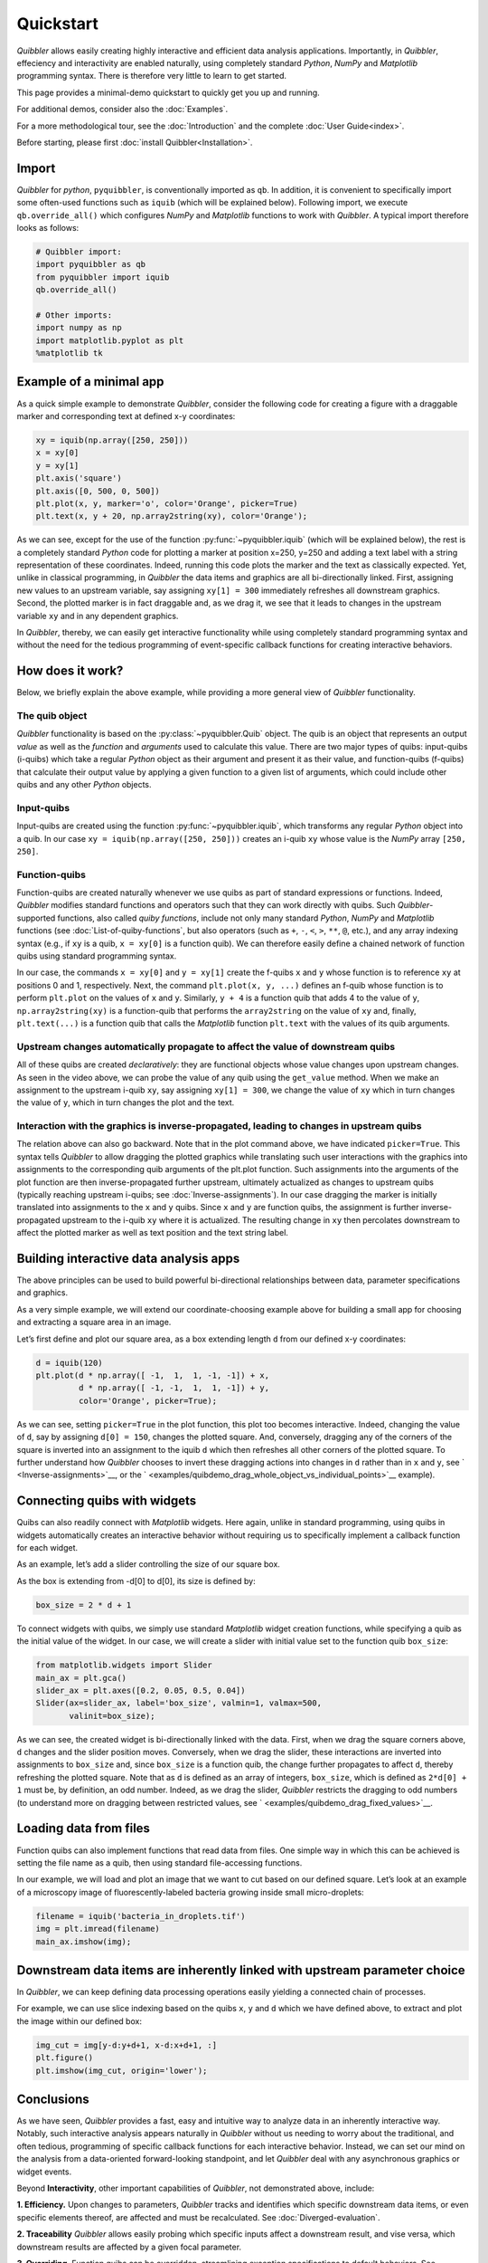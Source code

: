 Quickstart
----------

*Quibbler* allows easily creating highly interactive and efficient data
analysis applications. Importantly, in *Quibbler*, effeciency and
interactivity are enabled naturally, using completely standard *Python*,
*NumPy* and *Matplotlib* programming syntax. There is therefore very
little to learn to get started.

This page provides a minimal-demo quickstart to quickly get you up and
running.

For additional demos, consider also the :doc:`Examples`.

For a more methodological tour, see the :doc:`Introduction` and the
complete :doc:`User Guide<index>`.

Before starting, please first :doc:`install Quibbler<Installation>`.

Import
~~~~~~

*Quibbler* for *python*, ``pyquibbler``, is conventionally imported as
``qb``. In addition, it is convenient to specifically import some
often-used functions such as ``iquib`` (which will be explained below).
Following import, we execute ``qb.override_all()`` which configures
*NumPy* and *Matplotlib* functions to work with *Quibbler*. A typical
import therefore looks as follows:

.. code:: python

    # Quibbler import:
    import pyquibbler as qb
    from pyquibbler import iquib
    qb.override_all()
    
    # Other imports:
    import numpy as np
    import matplotlib.pyplot as plt
    %matplotlib tk

Example of a minimal app
~~~~~~~~~~~~~~~~~~~~~~~~

As a quick simple example to demonstrate *Quibbler*, consider the
following code for creating a figure with a draggable marker and
corresponding text at defined x-y coordinates:

.. code:: python

    xy = iquib(np.array([250, 250]))
    x = xy[0]
    y = xy[1]
    plt.axis('square')
    plt.axis([0, 500, 0, 500])
    plt.plot(x, y, marker='o', color='Orange', picker=True)
    plt.text(x, y + 20, np.array2string(xy), color='Orange');

.. image:: images/Quickstart_assign_xy_and_drag.gif

As we can see, except for the use of the function :py:func:`~pyquibbler.iquib` (which
will be explained below), the rest is a completely standard *Python*
code for plotting a marker at position x=250, y=250 and adding a text
label with a string representation of these coordinates. Indeed, running
this code plots the marker and the text as classically expected. Yet,
unlike in classical programming, in *Quibbler* the data items and
graphics are all bi-directionally linked. First, assigning new values to
an upstream variable, say assigning ``xy[1] = 300`` immediately
refreshes all downstream graphics. Second, the plotted marker is in fact
draggable and, as we drag it, we see that it leads to changes in the
upstream variable ``xy`` and in any dependent graphics.

In *Quibbler*, thereby, we can easily get interactive functionality
while using completely standard programming syntax and without the need
for the tedious programming of event-specific callback functions for
creating interactive behaviors.

How does it work?
~~~~~~~~~~~~~~~~~

Below, we briefly explain the above example, while providing a more
general view of *Quibbler* functionality.

The quib object
^^^^^^^^^^^^^^^

*Quibbler* functionality is based on the :py:class:`~pyquibbler.Quib` object. The quib is an
object that represents an output *value* as well as the *function* and
*arguments* used to calculate this value. There are two major types of
quibs: input-quibs (i-quibs) which take a regular *Python* object as
their argument and present it as their value, and function-quibs
(f-quibs) that calculate their output value by applying a given function
to a given list of arguments, which could include other quibs and any
other *Python* objects.

Input-quibs
^^^^^^^^^^^

Input-quibs are created using the function :py:func:`~pyquibbler.iquib`, which
transforms any regular *Python* object into a quib. In our case
``xy = iquib(np.array([250, 250]))`` creates an i-quib ``xy`` whose
value is the *NumPy* array ``[250, 250]``.

Function-quibs
^^^^^^^^^^^^^^

Function-quibs are created naturally whenever we use quibs as part of
standard expressions or functions. Indeed, *Quibbler* modifies standard
functions and operators such that they can work directly with quibs.
Such *Quibbler*-supported functions, also called *quiby functions*,
include not only many standard *Python*, *NumPy* and *Matplotlib*
functions (see :doc:`List-of-quiby-functions`, but also operators (such as
``+``, ``-``, ``<``, ``>``, ``**``, ``@``, etc.), and any array indexing
syntax (e.g., if ``xy`` is a quib, ``x = xy[0]`` is a function quib). We
can therefore easily define a chained network of function quibs using
standard programming syntax.

In our case, the commands ``x = xy[0]`` and ``y = xy[1]`` create the
f-quibs ``x`` and ``y`` whose function is to reference ``xy`` at
positions 0 and 1, respectively. Next, the command
``plt.plot(x, y, ...)`` defines an f-quib whose function is to perform
``plt.plot`` on the values of ``x`` and ``y``. Similarly, ``y + 4`` is a
function quib that adds 4 to the value of ``y``, ``np.array2string(xy)``
is a function-quib that performs the ``array2string`` on the value of
``xy`` and, finally, ``plt.text(...)`` is a function quib that calls the
*Matplotlib* function ``plt.text`` with the values of its quib
arguments.

Upstream changes automatically propagate to affect the value of downstream quibs
^^^^^^^^^^^^^^^^^^^^^^^^^^^^^^^^^^^^^^^^^^^^^^^^^^^^^^^^^^^^^^^^^^^^^^^^^^^^^^^^

All of these quibs are created *declaratively*: they are functional
objects whose value changes upon upstream changes. As seen in the video
above, we can probe the value of any quib using the ``get_value``
method. When we make an assignment to the upstream i-quib ``xy``, say
assigning ``xy[1] = 300``, we change the value of ``xy`` which in turn
changes the value of ``y``, which in turn changes the plot and the text.

Interaction with the graphics is inverse-propagated, leading to changes in upstream quibs
^^^^^^^^^^^^^^^^^^^^^^^^^^^^^^^^^^^^^^^^^^^^^^^^^^^^^^^^^^^^^^^^^^^^^^^^^^^^^^^^^^^^^^^^^

The relation above can also go backward. Note that in the plot command
above, we have indicated ``picker=True``. This syntax tells *Quibbler*
to allow dragging the plotted graphics while translating such user
interactions with the graphics into assignments to the corresponding
quib arguments of the plt.plot function. Such assignments into the
arguments of the plot function are then inverse-propagated further
upstream, ultimately actualized as changes to upstream quibs (typically
reaching upstream i-quibs; see :doc:`Inverse-assignments`). In our case
dragging the marker is initially translated into assignments to the
``x`` and ``y`` quibs. Since ``x`` and ``y`` are function quibs, the
assignment is further inverse-propagated upstream to the i-quib ``xy``
where it is actualized. The resulting change in ``xy`` then percolates
downstream to affect the plotted marker as well as text position and the
text string label.

Building interactive data analysis apps
~~~~~~~~~~~~~~~~~~~~~~~~~~~~~~~~~~~~~~~

The above principles can be used to build powerful bi-directional
relationships between data, parameter specifications and graphics.

As a very simple example, we will extend our coordinate-choosing example
above for building a small app for choosing and extracting a square area
in an image.

Let’s first define and plot our square area, as a box extending length
``d`` from our defined x-y coordinates:

.. code:: python

    d = iquib(120)
    plt.plot(d * np.array([ -1,  1,  1, -1, -1]) + x, 
             d * np.array([ -1, -1,  1,  1, -1]) + y, 
             color='Orange', picker=True);

.. image:: images/Quickstart_assign_d_and_drag.gif

As we can see, setting ``picker=True`` in the plot function, this plot
too becomes interactive. Indeed, changing the value of ``d``, say by
assigning ``d[0] = 150``, changes the plotted square. And, conversely,
dragging any of the corners of the square is inverted into an assignment
to the iquib ``d`` which then refreshes all other corners of the plotted
square. To further understand how *Quibbler* chooses to invert these
dragging actions into changes in ``d`` rather than in ``x`` and ``y``,
see ` <Inverse-assignments>`__, or the
` <examples/quibdemo_drag_whole_object_vs_individual_points>`__
example).

Connecting quibs with widgets
~~~~~~~~~~~~~~~~~~~~~~~~~~~~~

Quibs can also readily connect with *Matplotlib* widgets. Here again,
unlike in standard programming, using quibs in widgets automatically
creates an interactive behavior without requiring us to specifically
implement a callback function for each widget.

As an example, let’s add a slider controlling the size of our square
box.

As the box is extending from -d[0] to d[0], its size is defined by:

.. code:: python

    box_size = 2 * d + 1

To connect widgets with quibs, we simply use standard *Matplotlib*
widget creation functions, while specifying a quib as the initial value
of the widget. In our case, we will create a slider with initial value
set to the function quib ``box_size``:

.. code:: python

    from matplotlib.widgets import Slider
    main_ax = plt.gca()
    slider_ax = plt.axes([0.2, 0.05, 0.5, 0.04])
    Slider(ax=slider_ax, label='box_size', valmin=1, valmax=500, 
           valinit=box_size);

.. image:: images/Quickstart_widget_box_size.gif

As we can see, the created widget is bi-directionally linked with the
data. First, when we drag the square corners above, ``d`` changes and
the slider position moves. Conversely, when we drag the slider, these
interactions are inverted into assignments to ``box_size`` and, since
``box_size`` is a function quib, the change further propagates to affect
``d``, thereby refreshing the plotted square. Note that as ``d`` is
defined as an array of integers, ``box_size``, which is defined as
``2*d[0] + 1`` must be, by definition, an odd number. Indeed, as we drag
the slider, *Quibbler* restricts the dragging to odd numbers (to
understand more on dragging between restricted values, see
` <examples/quibdemo_drag_fixed_values>`__.

Loading data from files
~~~~~~~~~~~~~~~~~~~~~~~

Function quibs can also implement functions that read data from files.
One simple way in which this can be achieved is setting the file name as
a quib, then using standard file-accessing functions.

In our example, we will load and plot an image that we want to cut based
on our defined square. Let’s look at an example of a microscopy image of
fluorescently-labeled bacteria growing inside small micro-droplets:

.. code:: python

    filename = iquib('bacteria_in_droplets.tif')
    img = plt.imread(filename)
    main_ax.imshow(img);

.. image:: images/Quickstart_load_image.png

Downstream data items are inherently linked with upstream parameter choice
~~~~~~~~~~~~~~~~~~~~~~~~~~~~~~~~~~~~~~~~~~~~~~~~~~~~~~~~~~~~~~~~~~~~~~~~~~

In *Quibbler*, we can keep defining data processing operations easily
yielding a connected chain of processes.

For example, we can use slice indexing based on the quibs ``x``, ``y``
and ``d`` which we have defined above, to extract and plot the image
within our defined box:

.. code:: python

    img_cut = img[y-d:y+d+1, x-d:x+d+1, :]
    plt.figure()
    plt.imshow(img_cut, origin='lower');

.. image:: images/Quickstart_interactive_image_cut.gif

Conclusions
~~~~~~~~~~~

As we have seen, *Quibbler* provides a fast, easy and intuitive way to
analyze data in an inherently interactive way. Notably, such interactive
analysis appears naturally in *Quibbler* without us needing to worry
about the traditional, and often tedious, programming of specific
callback functions for each interactive behavior. Instead, we can set
our mind on the analysis from a data-oriented forward-looking
standpoint, and let *Quibbler* deal with any asynchronous graphics or
widget events.

Beyond **Interactivity**, other important capabilities of *Quibbler*,
not demonstrated above, include:

**1. Efficiency.** Upon changes to parameters, *Quibbler* tracks and
identifies which specific downstream data items, or even specific
elements thereof, are affected and must be recalculated. See
:doc:`Diverged-evaluation`.

**2. Traceability** *Quibbler* allows easily probing which specific
inputs affect a downstream result, and vise versa, which downstream
results are affected by a given focal parameter.

**3. Overriding**. Function quibs can be overridden, streamlining
exception specifications to default behaviors. See
:doc:`Overriding-default-functionality`.

**4. Transparency.** Inputs, as well as exceptions and overrides, are
saved in simple human-readable files. See :doc:`Project-save-load`.
